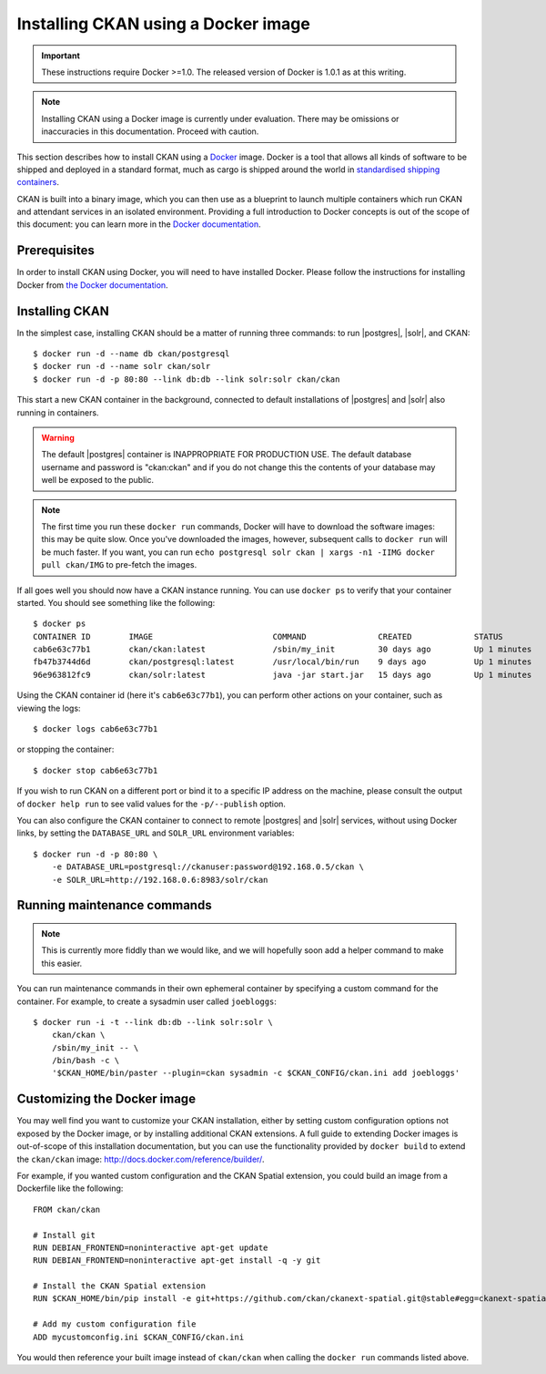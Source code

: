 ====================================
Installing CKAN using a Docker image
====================================

.. important::
   These instructions require Docker >=1.0. The released version of Docker is
   1.0.1 as at this writing.

.. note::
   Installing CKAN using a Docker image is currently under evaluation. There may
   be omissions or inaccuracies in this documentation. Proceed with caution.

This section describes how to install CKAN using a Docker_ image. Docker is a
tool that allows all kinds of software to be shipped and deployed in a standard
format, much as cargo is shipped around the world in `standardised shipping
containers`_.

CKAN is built into a binary image, which you can then use as a blueprint to
launch multiple containers which run CKAN and attendant services in an isolated
environment. Providing a full introduction to Docker concepts is out of the
scope of this document: you can learn more in the `Docker documentation`_.

.. _Docker: http://www.docker.com/
.. _Docker documentation: http://docs.docker.com/
.. _standardised shipping containers: https://en.wikipedia.org/wiki/Intermodal_container


-------------
Prerequisites
-------------

In order to install CKAN using Docker, you will need to have installed Docker.
Please follow the instructions for installing Docker from `the Docker
documentation <https://docs.docker.com/installation/>`_.

---------------
Installing CKAN
---------------

In the simplest case, installing CKAN should be a matter of running three
commands: to run |postgres|, |solr|, and CKAN::

    $ docker run -d --name db ckan/postgresql
    $ docker run -d --name solr ckan/solr
    $ docker run -d -p 80:80 --link db:db --link solr:solr ckan/ckan

This start a new CKAN container in the background, connected to default
installations of |postgres| and |solr| also running in containers.

.. warning::
   The default |postgres| container is INAPPROPRIATE FOR PRODUCTION USE. The
   default database username and password is "ckan:ckan" and if you do not
   change this the contents of your database may well be exposed to the public.

.. note::
   The first time you run these ``docker run`` commands, Docker will have to
   download the software images: this may be quite slow. Once you've downloaded
   the images, however, subsequent calls to ``docker run`` will be much faster.
   If you want, you can run ``echo postgresql solr ckan | xargs -n1 -IIMG docker
   pull ckan/IMG`` to pre-fetch the images.

If all goes well you should now have a CKAN instance running. You can use
``docker ps`` to verify that your container started. You should see something
like the following::

    $ docker ps
    CONTAINER ID        IMAGE                         COMMAND               CREATED             STATUS              PORTS                     NAMES
    cab6e63c77b1        ckan/ckan:latest              /sbin/my_init         30 days ago         Up 1 minutes        0.0.0.0:80->80/tcp        jovial_perlman
    fb47b3744d6d        ckan/postgresql:latest        /usr/local/bin/run    9 days ago          Up 1 minutes        5432/tcp                  db,jovial_perlman/db
    96e963812fc9        ckan/solr:latest              java -jar start.jar   15 days ago         Up 1 minutes        8983/tcp                  solr,jovial_perlman/solr

Using the CKAN container id (here it's ``cab6e63c77b1``), you can perform other
actions on your container, such as viewing the logs::

    $ docker logs cab6e63c77b1

or stopping the container::

    $ docker stop cab6e63c77b1

If you wish to run CKAN on a different port or bind it to a specific IP address
on the machine, please consult the output of ``docker help run`` to see valid
values for the ``-p/--publish`` option.

You can also configure the CKAN container to connect to remote |postgres| and
|solr| services, without using Docker links, by setting the ``DATABASE_URL`` and
``SOLR_URL`` environment variables::

    $ docker run -d -p 80:80 \
        -e DATABASE_URL=postgresql://ckanuser:password@192.168.0.5/ckan \
        -e SOLR_URL=http://192.168.0.6:8983/solr/ckan


----------------------------
Running maintenance commands
----------------------------

.. note::
   This is currently more fiddly than we would like, and we will hopefully soon
   add a helper command to make this easier.

You can run maintenance commands in their own ephemeral container by specifying
a custom command for the container. For example, to create a sysadmin user
called ``joebloggs``::

    $ docker run -i -t --link db:db --link solr:solr \
        ckan/ckan \
        /sbin/my_init -- \
        /bin/bash -c \
        '$CKAN_HOME/bin/paster --plugin=ckan sysadmin -c $CKAN_CONFIG/ckan.ini add joebloggs'

----------------------------
Customizing the Docker image
----------------------------

You may well find you want to customize your CKAN installation, either by
setting custom configuration options not exposed by the Docker image, or by
installing additional CKAN extensions. A full guide to extending Docker images
is out-of-scope of this installation documentation, but you can use the
functionality provided by ``docker build`` to extend the ``ckan/ckan`` image:
http://docs.docker.com/reference/builder/.

For example, if you wanted custom configuration and the CKAN Spatial extension,
you could build an image from a Dockerfile like the following::

    FROM ckan/ckan

    # Install git
    RUN DEBIAN_FRONTEND=noninteractive apt-get update
    RUN DEBIAN_FRONTEND=noninteractive apt-get install -q -y git

    # Install the CKAN Spatial extension
    RUN $CKAN_HOME/bin/pip install -e git+https://github.com/ckan/ckanext-spatial.git@stable#egg=ckanext-spatial

    # Add my custom configuration file
    ADD mycustomconfig.ini $CKAN_CONFIG/ckan.ini

You would then reference your built image instead of ``ckan/ckan`` when calling
the ``docker run`` commands listed above.

